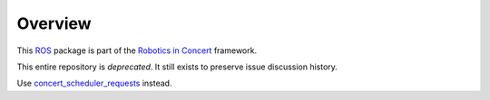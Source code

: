Overview
========

This ROS_ package is part of the `Robotics in Concert`_ framework.

This entire repository is *deprecated*. It still exists to preserve issue discussion history.

Use `concert_scheduler_requests`_ instead.

.. _`concert_scheduler_requests`: http://wiki.ros.org/concert_scheduler_requests
.. _`Robotics in Concert`: http://www.robotconcert.org/wiki/Main_Page
.. _ROS: http://wiki.ros.org
